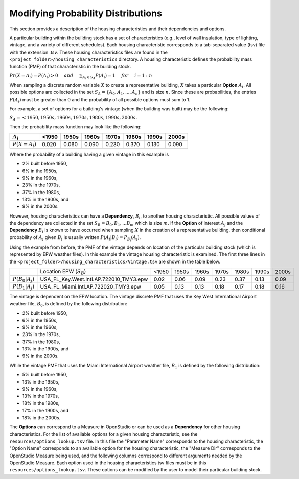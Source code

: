 .. _modifying_probability_distributions:

Modifying Probability Distributions
===================================

This section provides a description of the housing characteristics and their dependencies and options.

A particular building within the building stock has a set of characteristics (e.g., level of wall insulation, type of lighting, vintage, and a variety of different schedules).  Each housing characteristic corresponds to a tab-separated value (tsv) file with the extension `.tsv`.  These housing characteristics files are found in the ``<project_folder>/housing_characteristics`` directory.  A housing characteristic defines the probability mass function (PMF) of that characteristic in the building stock. 

:math:`Pr(X=A_i) = P(A_i) > 0 \hspace{5mm} and \hspace{5mm} \sum_{A_i\in S_A} P(A_i) = 1 \hspace{5mm} for \hspace{5mm} i=1:n`

When sampling a discrete random variable :math:`X` to create a representative building, :math:`X` takes a particular **Option** :math:`A_i`.  All possible options are collected in the set :math:`S_A=\{A_0,A_1,...,A_n\}` and is size :math:`n`.  Since these are probabilities, the entries :math:`P(A_i)` must be greater than 0 and the probability of all possible options must sum to 1.  

For example, a set of options for a building's vintage (when the building was built) may be the following:

:math:`S_A = {<1950, 1950s, 1960s, 1970s, 1980s, 1990s, 2000s}.`

Then the probability mass function may look like the following:

+------------------+-------+-------+-------+-------+-------+-------+-------+
|    :math:`A_i`   | <1950 | 1950s | 1960s | 1970s | 1980s | 1990s | 2000s |
+==================+=======+=======+=======+=======+=======+=======+=======+
| :math:`P(X=A_i)` | 0.020 | 0.060 | 0.090 | 0.230 | 0.370 | 0.130 | 0.090 |
+------------------+-------+-------+-------+-------+-------+-------+-------+

Where the probability of a building having a given vintage in this example is

- 2% built before 1950, 
- 6% in the 1950s, 
- 9% in the 1960s, 
- 23% in the 1970s, 
- 37% in the 1980s, 
- 13% in the 1900s, and 
- 9% in the 2000s.

However, housing characteristics can have a **Dependency**, :math:`B_i`, to another housing characteristic.  All possible values of the dependency are collected in the set :math:`S_B = {B_0,B_1,...B_m}` which is size :math:`m`.  If the **Option** of interest :math:`A_j` and the **Dependency** :math:`B_i` is known to have occurred when sampling :math:`X` in the creation of a representative building, then conditional probability of :math:`A_j` given :math:`B_i` is usually written :math:`P(A_j|B_i)=P_{B_i}(A_j)`.

Using the example from before, the PMF of the vintage depends on location of the particular building stock (which is represented by EPW weather files). In this example the vintage housing characteristic is examined.  The first three lines in the ``<project_folder>/housing_characteristics/Vintage.tsv`` are shown in the table below.  

+-----------------------+-------------------------------------------------+-------+-------+-------+-------+-------+-------+-------+
|                       |     Location EPW (:math:`S_B`)                  | <1950 | 1950s | 1960s | 1970s | 1980s | 1990s | 2000s |
+-----------------------+-------------------------------------------------+-------+-------+-------+-------+-------+-------+-------+
| :math:`P(B_0|A_j)`    |     USA_FL_Key.West.Intl.AP.722010_TMY3.epw     | 0.02  | 0.06  | 0.09  | 0.23  | 0.37  | 0.13  | 0.09  |
+-----------------------+-------------------------------------------------+-------+-------+-------+-------+-------+-------+-------+
| :math:`P(B_1|A_j)`    |     USA_FL_Miami.Intl.AP.722020_TMY3.epw        | 0.05  | 0.13  | 0.13  | 0.18  | 0.17  | 0.18  | 0.16  |
+-----------------------+-------------------------------------------------+-------+-------+-------+-------+-------+-------+-------+

The vintage is dependent on the EPW location.  The vintage discrete PMF that uses the Key West International Airport weather file, :math:`B_0`, is defined by the following distribution: 

- 2% built before 1950, 
- 6% in the 1950s, 
- 9% in the 1960s, 
- 23% in the 1970s, 
- 37% in the 1980s, 
- 13% in the 1900s, and 
- 9% in the 2000s.

While the vintage PMF that uses the Miami International Airport weather file, :math:`B_1` is defined by the following distribution:

- 5% built before 1950, 
- 13% in the 1950s, 
- 9% in the 1960s, 
- 13% in the 1970s, 
- 18% in the 1980s, 
- 17% in the 1900s, and 
- 18% in the 2000s.

The **Options** can correspond to a Measure in OpenStudio or can be used as a **Dependency** for other housing characteristics.  For the list of available options for a given housing characteristic, see the ``resources/options_lookup.tsv`` file.  In this file the "Parameter Name" corresponds to the housing characteristic, the "Option Name" corresponds to an available option for the housing characteristic, the "Measure Dir" corresponds to the OpenStudio Measure being used, and the following columns correspond to different arguments needed by the OpenStudio Measure.  Each option used in the housing characteristics tsv files must be in this ``resources/options_lookup.tsv``. These options can be modified by the user to model their particular building stock.
